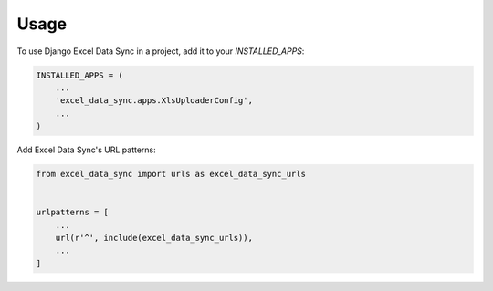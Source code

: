 =====
Usage
=====

To use Django Excel Data Sync in a project, add it to your `INSTALLED_APPS`:

.. code-block:: python

    INSTALLED_APPS = (
        ...
        'excel_data_sync.apps.XlsUploaderConfig',
        ...
    )

Add Excel Data Sync's URL patterns:

.. code-block:: python

    from excel_data_sync import urls as excel_data_sync_urls


    urlpatterns = [
        ...
        url(r'^', include(excel_data_sync_urls)),
        ...
    ]
